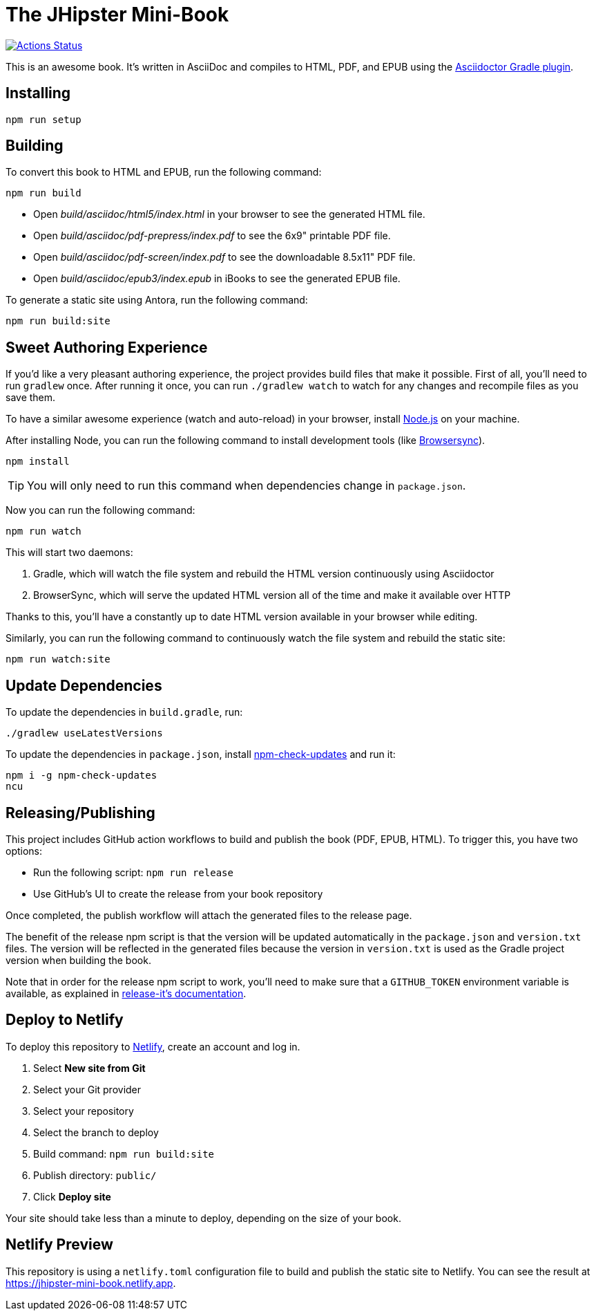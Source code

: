 = The JHipster Mini-Book

image::https://github.com/mraible/jhipster-book/workflows/Book%20CI/badge.svg[link="https://github.com/mraible/jhipster-book/actions",alt="Actions Status"]

This is an awesome book. It's written in AsciiDoc and compiles to HTML, PDF, and EPUB using the http://asciidoctor.org/docs/asciidoctor-gradle-plugin/[Asciidoctor Gradle plugin].

== Installing

----
npm run setup
----

== Building

To convert this book to HTML and EPUB, run the following command:

----
npm run build
----

* Open _build/asciidoc/html5/index.html_ in your browser to see the generated HTML file.
* Open _build/asciidoc/pdf-prepress/index.pdf_ to see the 6x9" printable PDF file.
* Open _build/asciidoc/pdf-screen/index.pdf_ to see the downloadable 8.5x11" PDF file.
* Open _build/asciidoc/epub3/index.epub_ in iBooks to see the generated EPUB file.

To generate a static site using Antora, run the following command:

 npm run build:site

== Sweet Authoring Experience

If you'd like a very pleasant authoring experience, the project provides build files that make it possible. First of all,
you'll need to run `gradlew` once. After running it once, you can run `./gradlew watch` to watch for any changes and
recompile files as you save them.

To have a similar awesome experience (watch and auto-reload) in your browser, install https://nodejs.org/[Node.js] on your machine.

After installing Node, you can run the following command to install development tools (like http://www.browsersync.io/[Browsersync]).

----
npm install
----

TIP: You will only need to run this command when dependencies change in `package.json`.

Now you can run the following command:

----
npm run watch
----

This will start two daemons:

. Gradle, which will watch the file system and rebuild the HTML version continuously using Asciidoctor
. BrowserSync, which will serve the updated HTML version all of the time and make it available over HTTP

Thanks to this, you'll have a constantly up to date HTML version available in your browser while editing.

Similarly, you can run the following command to continuously watch the file system and rebuild the static site:

 npm run watch:site

== Update Dependencies

To update the dependencies in `build.gradle`, run:

----
./gradlew useLatestVersions
----

To update the dependencies in `package.json`, install https://www.npmjs.com/package/npm-check-updates[npm-check-updates] and run it:

----
npm i -g npm-check-updates
ncu
----

== Releasing/Publishing

This project includes GitHub action workflows to build and publish the book (PDF, EPUB, HTML). To trigger this, you have two options:

* Run the following script: `npm run release`
* Use GitHub's UI to create the release from your book repository

Once completed, the publish workflow will attach the generated files to the release page.

The benefit of the release npm script is that the version will be updated automatically in the `package.json` and `version.txt` files. The version will be reflected in the generated files because the version in `version.txt` is used as the Gradle project version when building the book.

Note that in order for the release npm script to work, you'll need to make sure that a `GITHUB_TOKEN` environment variable is available, as explained in https://github.com/release-it/release-it/blob/master/docs/environment-variables.md[release-it's documentation].


== Deploy to Netlify

To deploy this repository to https://www.netlify.com/[Netlify], create an account and log in.

. Select **New site from Git**
. Select your Git provider
. Select your repository
. Select the branch to deploy
. Build command: `npm run build:site`
. Publish directory: `public/`
. Click **Deploy site**

Your site should take less than a minute to deploy, depending on the size of your book.

== Netlify Preview

This repository is using a `netlify.toml` configuration file to build and publish the static site to Netlify. You can see the result at https://jhipster-mini-book.netlify.app.
